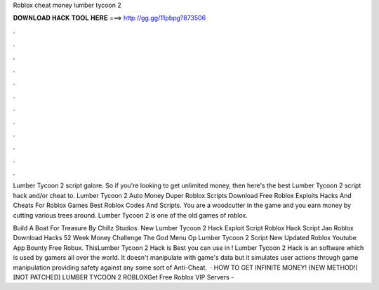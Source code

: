 Roblox cheat money lumber tycoon 2



𝐃𝐎𝐖𝐍𝐋𝐎𝐀𝐃 𝐇𝐀𝐂𝐊 𝐓𝐎𝐎𝐋 𝐇𝐄𝐑𝐄 ===> http://gg.gg/11pbpg?873506



.



.



.



.



.



.



.



.



.



.



.



.

Lumber Tycoon 2 script galore. So if you're looking to get unlimited money, then here's the best Lumber Tycoon 2 script hack and/or cheat to. Lumber Tycoon 2 Auto Money Duper Roblox Scripts Download Free Roblox Exploits Hacks And Cheats For Roblox Games Best Roblox Codes And Scripts. You are a woodcutter in the game and you earn money by cutting various trees around. Lumber Tycoon 2 is one of the old games of roblox.

Build A Boat For Treasure By Chillz Studios. New Lumber Tycoon 2 Hack Exploit Script Roblox Hack Script Jan Roblox Download Hacks 52 Week Money Challenge The God Menu Op Lumber Tycoon 2 Script New Updated Roblox Youtube App Bounty Free Robux. ThisLumber Tycoon 2 Hack is Best you can use in ! Lumber Tycoon 2 Hack is an software which is used by gamers all over the world. It doesn't manipulate with game's data but it simulates user actions through game manipulation providing safety against any some sort of Anti-Cheat.  · HOW TO GET INFINITE MONEY! (NEW METHOD!) [NOT PATCHED] LUMBER TYCOON 2 ROBLOXGet Free Roblox VIP Servers - 
